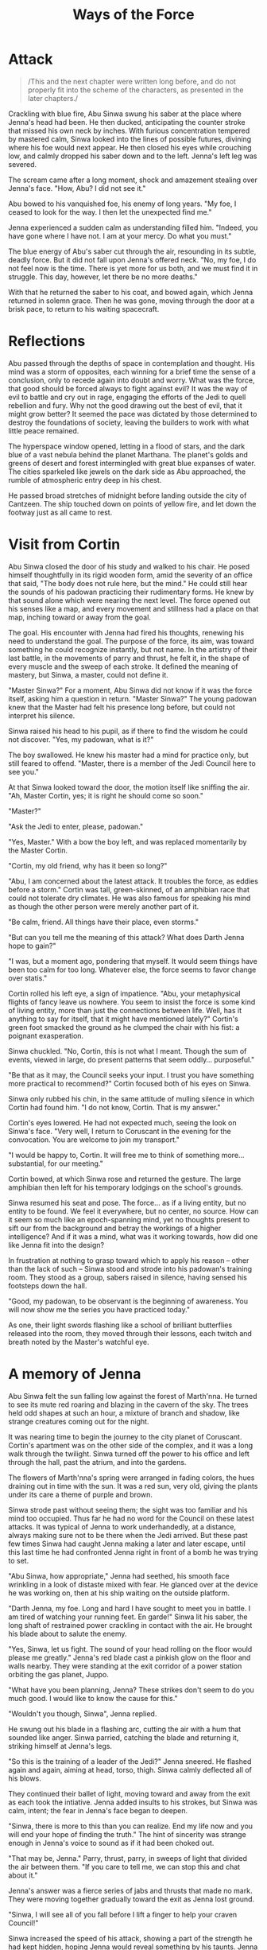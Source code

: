 :PROPERTIES:
:ID:       599BA74A-9A5D-4152-8B10-5071E8826824
:SLUG:     ways-of-the-force
:END:
#+filetags: :stories:
#+title: Ways of the Force

* Attack
:PROPERTIES:
:CUSTOM_ID: attack
:END:
#+BEGIN_QUOTE
/This and the next chapter were written long before, and do not properly
fit into the scheme of the characters, as presented in the later
chapters./

#+END_QUOTE

Crackling with blue fire, Abu Sinwa swung his saber at the place where
Jenna's head had been. He then ducked, anticipating the counter stroke
that missed his own neck by inches. With furious concentration tempered
by mastered calm, Sinwa looked into the lines of possible futures,
divining where his foe would next appear. He then closed his eyes while
crouching low, and calmly dropped his saber down and to the left.
Jenna's left leg was severed.

The scream came after a long moment, shock and amazement stealing over
Jenna's face. "How, Abu? I did not see it."

Abu bowed to his vanquished foe, his enemy of long years. "My foe, I
ceased to look for the way. I then let the unexpected find me."

Jenna experienced a sudden calm as understanding filled him. "Indeed,
you have gone where I have not. I am at your mercy. Do what you must."

The blue energy of Abu's saber cut through the air, resounding in its
subtle, deadly force. But it did not fall upon Jenna's offered neck.
"No, my foe, I do not feel now is the time. There is yet more for us
both, and we must find it in struggle. This day, however, let there be
no more deaths."

With that he returned the saber to his coat, and bowed again, which
Jenna returned in solemn grace. Then he was gone, moving through the
door at a brisk pace, to return to his waiting spacecraft.

* Reflections
:PROPERTIES:
:CUSTOM_ID: reflections
:END:
Abu passed through the depths of space in contemplation and thought. His
mind was a storm of opposites, each winning for a brief time the sense
of a conclusion, only to recede again into doubt and worry. What was the
force, that good should be forced always to fight against evil? It was
the way of evil to battle and cry out in rage, engaging the efforts of
the Jedi to quell rebellion and fury. Why not the good drawing out the
best of evil, that it might grow better? It seemed the pace was dictated
by those determined to destroy the foundations of society, leaving the
builders to work with what little peace remained.

The hyperspace window opened, letting in a flood of stars, and the dark
blue of a vast nebula behind the planet Marthana. The planet's golds and
greens of desert and forest intermingled with great blue expanses of
water. The cities sparkeled like jewels on the dark side as Abu
approached, the rumble of atmospheric entry deep in his chest.

He passed broad stretches of midnight before landing outside the city of
Cantzeen. The ship touched down on points of yellow fire, and let down
the footway just as all came to rest.

* Visit from Cortin
:PROPERTIES:
:CUSTOM_ID: visit-from-cortin
:END:
Abu Sinwa closed the door of his study and walked to his chair. He posed
himself thoughtfully in its rigid wooden form, amid the severity of an
office that said, "The body does not rule here, but the mind." He could
still hear the sounds of his padowan practicing their rudimentary forms.
He knew by that sound alone which were nearing the next level. The force
opened out his senses like a map, and every movement and stillness had a
place on that map, inching toward or away from the goal.

The goal. His encounter with Jenna had fired his thoughts, renewing his
need to understand the goal. The purpose of the force, its aim, was
toward something he could recognize instantly, but not name. In the
artistry of their last battle, in the movements of parry and thrust, he
felt it, in the shape of every muscle and the sweep of each stroke. It
defined the meaning of mastery, but Sinwa, a master, could not define
it.

"Master Sinwa?" For a moment, Abu Sinwa did not know if it was the force
itself, asking him a question in return. "Master Sinwa?" The young
padowan knew that the Master had felt his presence long before, but
could not interpret his silence.

Sinwa raised his head to his pupil, as if there to find the wisdom he
could not discover. "Yes, my padowan, what is it?"

The boy swallowed. He knew his master had a mind for practice only, but
still feared to offend. "Master, there is a member of the Jedi Council
here to see you."

At that Sinwa looked toward the door, the motion itself like sniffing
the air. "Ah, Master Cortin, yes; it is right he should come so soon."

"Master?"

"Ask the Jedi to enter, please, padowan."

"Yes, Master." With a bow the boy left, and was replaced momentarily by
the Master Cortin.

"Cortin, my old friend, why has it been so long?"

"Abu, I am concerned about the latest attack. It troubles the force, as
eddies before a storm." Cortin was tall, green-skinned, of an amphibian
race that could not tolerate dry climates. He was also famous for
speaking his mind as though the other person were merely another part of
it.

"Be calm, friend. All things have their place, even storms."

"But can you tell me the meaning of this attack? What does Darth Jenna
hope to gain?"

"I was, but a moment ago, pondering that myself. It would seem things
have been too calm for too long. Whatever else, the force seems to favor
change over statis."

Cortin rolled his left eye, a sign of impatience. "Abu, your
metaphysical flights of fancy leave us nowhere. You seem to insist the
force is some kind of living entity, more than just the connections
between life. Well, has it anything to say for itself, that it might
have mentioned lately?" Cortin's green foot smacked the ground as he
clumped the chair with his fist: a poignant exasperation.

Sinwa chuckled. "No, Cortin, this is not what I meant. Though the sum of
events, viewed in large, do present patterns that seem oddly...
purposeful."

"Be that as it may, the Council seeks your input. I trust you have
something more practical to recommend?" Cortin focused both of his eyes
on Sinwa.

Sinwa only rubbed his chin, in the same attitude of mulling silence in
which Cortin had found him. "I do not know, Cortin. That is my answer."

Cortin's eyes lowered. He had not expected much, seeing the look on
Sinwa's face. "Very well, I return to Coruscant in the evening for the
convocation. You are welcome to join my transport."

"I would be happy to, Cortin. It will free me to think of something
more... substantial, for our meeting."

Cortin bowed, at which Sinwa rose and returned the gesture. The large
amphibian then left for his temporary lodgings on the school's grounds.

Sinwa resumed his seat and pose. The force... as if a living entity, but
no entity to be found. We feel it everywhere, but no center, no source.
How can it seem so much like an epoch-spanning mind, yet no thoughts
present to sift our from the background and betray the workings of a
higher intelligence? And if it was a mind, what was it working towards,
how did one like Jenna fit into the design?

In frustration at nothing to grasp toward which to apply his reason --
other than the lack of such -- Sinwa stood and strode into his padowan's
training room. They stood as a group, sabers raised in silence, having
sensed his footsteps down the hall.

"Good, my padowan, to be observant is the beginning of awareness. You
will now show me the series you have practiced today."

As one, their light swords flashing like a school of brilliant
butterflies released into the room, they moved through their lessons,
each twitch and breath noted by the Master's watchful eye.

* A memory of Jenna
:PROPERTIES:
:CUSTOM_ID: a-memory-of-jenna
:END:
Abu Sinwa felt the sun falling low against the forest of Marth'nna. He
turned to see its mute red roaring and blazing in the cavern of the sky.
The trees held odd shapes at such an hour, a mixture of branch and
shadow, like strange creatures coming out for the night.

It was nearing time to begin the journey to the city planet of
Coruscant. Cortin's apartment was on the other side of the complex, and
it was a long walk through the twilight. Sinwa turned off the power to
his office and left through the hall, past the atrium, and into the
gardens.

The flowers of Marth'nna's spring were arranged in fading colors, the
hues draining out in time with the sun. It was a red sun, very old,
giving the plants under its care a theme of purple and brown.

Sinwa strode past without seeing them; the sight was too familiar and
his mind too occupied. Thus far he had no word for the Council on these
latest attacks. It was typical of Jenna to work underhandedly, at a
distance, always making sure not to be there when the Jedi arrived. But
these past few times Sinwa had caught Jenna making a later and later
escape, until this last time he had confronted Jenna right in front of a
bomb he was trying to set.

"Abu Sinwa, how appropriate," Jenna had seethed, his smooth face
wrinkling in a look of distaste mixed with fear. He glanced over at the
device he was working on, then at his ship waiting on the outside
platform.

"Darth Jenna, my foe. Long and hard I have sought to meet you in battle.
I am tired of watching your running feet. En garde!" Sinwa lit his
saber, the long shaft of restrained power crackling in contact with the
air. He brought his blade about to salute the enemy.

"Yes, Sinwa, let us fight. The sound of your head rolling on the floor
would please me greatly." Jenna's red blade cast a pinkish glow on the
floor and walls nearby. They were standing at the exit corridor of a
power station orbiting the gas planet, Juppo.

"What have you been planning, Jenna? These strikes don't seem to do you
much good. I would like to know the cause for this."

"Wouldn't you though, Sinwa", Jenna replied.

He swung out his blade in a flashing arc, cutting the air with a hum
that sounded like anger. Sinwa parried, catching the blade and returning
it, striking himself at Jenna's legs.

"So this is the training of a leader of the Jedi?" Jenna sneered. He
flashed again and again, aiming at head, torso, thigh. Sinwa calmly
deflected all of his blows.

They continued their ballet of light, moving toward and away from the
exit as each took the intiative. Jenna added insults to his strokes, but
Sinwa was calm, intent; the fear in Jenna's face began to deepen.

"Sinwa, there is more to this than you can realize. End my life now and
you will end your hope of finding the truth." The hint of sincerity was
strange enough in Jenna's voice to sound as if it had been choked out.

"That may be, Jenna." Parry, thrust, parry, in sweeps of light that
divided the air between them. "If you care to tell me, we can stop this
and chat about it."

Jenna's answer was a fierce series of jabs and thrusts that made no
mark. They were moving together gradually toward the exit as Jenna lost
ground.

"Sinwa, I will see all of you fall before I lift a finger to help your
craven Council!"

Sinwa increased the speed of his attack, showing a part of the strength
he had kept hidden, hoping Jenna would reveal something by his taunts.
Jenna returned the onslaught with desperation, but could not keep up his
defense. He fell, his saber -- still gripped by the severed arm --
scattering to the side.

It was at this point Sinwa had felt a brief glimpse of the force as if
part of a great purpose: a design whose will is in the design itself,
and not apart from it -- as a man does not feel apart from his thoughts.
In that glimpse he sensed that ending Jenna's life would have caused far
greater harm to the Republic than letting it continue -- even if meant a
likely resumption of his program of destruction.

Sinwa did not stay long as Jenna hobbled toward his ship. He disabled
the bomb and radioed the authorities to search the station for more. The
parting, red glow from Jenna's thrusters was like a last wave from a
ghostly saber, a malicious glee implying he had yet again gotten away
with something of which Sinwa was fully unaware.

The smoldering sun on the horizon of Marth'nna seemed almost like that
thruster falling behind the curve of Juppo: a cold, red fire, hinting at
secrets, but hidden too soon in the folds of approaching dark.

* Flight to Coruscant
:PROPERTIES:
:CUSTOM_ID: flight-to-coruscant
:END:
Sinwa found Cortin finishing his preparations for the journey, wetting
his skin, filling his spray canisters for use on the ship. He looked up
with a probing glance, watching Sinwa enter the room. There was only
silence as Cortin gathered his belongings. Sinwa was leaving
empty-handed, since he kept an apartment on Coruscant for such meetings.

When ready, the two walked out into the semi-darkness of the streets, on
their way to the spaceport a short distance from the complex. The
evening barkers stood at their tables, trying to interest passersby in
food, wares, entertainment. They all knew the austerity of the Jedi, and
only watched as the two robed figures made their way down the alley.

"Did Darth Jenna say nothing that might suggest a purpose?" blurted out
Cortin. Sinwa gave a heavy sigh, admitting that this was the very
subject on his mind.

"He did speak as though it had purpose, but did not mention it further.
That alone tells us something. Cortin, I have long suspected a more
powerful mind behind Jenna. His is just the hand, with the arm and body
kept hidden in darkness. We know the Sith have adopted a scheme of
pairing, to continue their evil, but the success of Jenna at eluding
battle has left us wondering his powers until now. I have fought him
this past day. I know he is no master. I had already sensed as much from
the crudeness of his tactics. My informants so far have succeeded only
in learning a name -- but that informant quickly perished mysteriously.
He spoke of a Lord Serat, unknown and unseen, but so fearsome none will
speak of him. My own queries have yielded nothing. Only the reticence of
some of the darker elements gives a hint. Have you heard anything of
this?"

"Not at all, Abu, I have heard nothing."

Sinwa nodded. "Neither had I, until my doubts about Jenna led me to
searching. If there is a path we must follow, I believe Serat will lie
along it, or whatever he represents."

Cortin only looked sideways at Sinwa and blew air out of his nostrils in
bewilderment. Sinwa's own face held his typical pose of concentration,
his greying hairs like streaking stars from the heaven of his mind. His
eyes were jewel green, piercing and aflame with an inner light. Many of
his enemies had failed in their intent by being caught in the intensity
of those eyes. They were set under a wide brow, and chestnut brown skin,
as if Sinwa's older years had become a symbol of wisdom itself: but a
wisdom which never forgets to doubt its own veracity.

The two entered the spaceport and loaded their baggage onto the ship.
Servant droids stowed the containers and prepared for take-off. They
waited for a moment on the landing. Marth'nna was not very trafficked,
being known only for its great, colorful forests slowly aging under a
dying sun. Nor was it particularly wealthy or large -- exactly the kind
of place Sinwa had wanted for the founding of a Jedi school: enough
resources to flourish with intent, but barren enough to attract only
those with a true desire.

The ship closed up, fired its thrusters, and lifting from the platform
on a cone of blue fire. It was a small interstellar craft, arranged in a
simple triangular formation. It had a large bubble for a viewport on one
side.

Cortin and Sinwa watched the city, then the planet, drop away below,
into a black sea with endless dots of stars. Regis, the old sun, broke
over the horizon in false morning, filling the ship with a baleful
light. The ship moved out of the planet's gravitational range, then
turned toward distant Coruscant and engaged its hyperdrive engines.

For a moment, the black and stars were unchanged, scattered through the
sky as if a great Sower had expected a harvest of new worlds beyond
count. Then the ship plunged into hyperspace, and the dots were pulled
into stalks, then streams, then pathways of light all aimed at the
faraway city-planet.

Sinwa watched the procession of racing starlight in admiration, feeling
as if the whole of the universe had sent that light as emissaries to a
great ball in space: to be counted among the members of an infinite
kingdom. How many empires had risen and fallen, he wondered, how many
republics tried and failed, before that light had even made it to this
point, travelling at the crawling velocity of light. And how impatient,
man, to insist on the invention of near-instant travel, when the monarch
suns of the universe themselves had contented to send their messages at
lightspeed.

Cortin was unmoved by the display. His eyes watched the control panels
and course projections, acting as backup to the computer's watchful
programs that sensed for debris and the unlikely possibility of
collision. Sinwa allowed himself a smile. He leaned back, to watch the
stars, leaving Cortin undisturbed in his fastidiousness. When all the
history of ages was streaming into your eyes, he thought, it deserved a
moment to be admired.

* Arrival
:PROPERTIES:
:CUSTOM_ID: arrival
:END:
Coruscant came into view as the ship exited hyperspace, a bright ball
hanging in decoration amid the lights of the galaxy. As they approached,
it grew on the viewscreen: a warm, metallic grey festooned with its own
points of brilliance. Below, countless ships and speeders plied the
lanes of sky between the great districts -- though movement was
indiscernable at this distance. From space it seemed like strings of ice
tinsel, reflecting the light of stars. Their bright, curving streams
were the life of Coruscant, the center of the Republic, going about
their business in order to keep everything else functioning as it must.

Cortin was talking to space control, negotiating the intricate course
that would take them into those streams -- now beginning to show
movement as they drew closer.

"That's it", Cortin said, leaning back. "It's all in the hands of the
computers now." He said this with resigned eyes, his lack of certainty
in any mind but his own obvious. It was also his greatest strength: his
willingness to question every assumption and confirm every result.

The false ground was visible now, a massive expanse of metal beneath
grey and white clouds. As they neared one could see the mammoth
buildings hiding the true ground, rising kilometers into the atmosphere
by the clever design of each supporting the others by a network of
bridges and cables; and then again by the streams of traffic, and still
again by the knowledge that the life of one depended on all the rest --
on a planet with no natural resources but what remained under the
ground.

The ship swooped down toward the top of a building in the near distance.
Cortin continued to check the instruments, even though everything was
happening flawlessly -- as it must when there is so little room for
error. The ship put out its landing struts, and gently settled on the
roof of the Central Jedi Academy.

The travellers followed the droids carrying Cortin's baggage to an
elevator shaft with a car waiting. They climbed in, and waited for as
long as it had taken the ship to descend, to drop three hundred floors
to the middle of the building where their quarters were located. They
stepped out and walked to Cortin's door.

"I will see you again in the morning, Abu. May the night grant you
productive thought."

"You as well, Cortin. Peace and rest." They bowed to each other and
separated, Sinwa following the corridor to his own apartment nearby.

He stopped at his door, wondering if it was really worth the effort to
try for early sleep, to arise rested and ready for the meeting tomorrow.
However, he could feel his thoughts stirring inside him like a kettle to
boil, and knew sleep would not come, no matter how helpful it might be.
He left his door closed and turned back to the elevator. What would help
on a night like this was a walk in the city, to rummage out his thoughts
and weary his body. Perhaps then an hour or two of rest before the
meeting.

* Musings in the city
:PROPERTIES:
:CUSTOM_ID: musings-in-the-city
:END:
The city was alive with motion and light, as it always was, the activity
coming from all directions. The people themselves reflected the
diversity and profusion of the night life: every shape and color, every
race from thousands of planets around the galaxy: tall and short, two
eyes or eight -- some in multiple heads, others on stalks protruding
from giant, central bodies. Only the overall motion had a vague
consistency; seen up close, one never observed the same sight twice.

At this level the lanes of speeders moved so swiftly they burned the air
with their light and speed, leaving a trail of ozone and after-images of
receding light. On the whole it was like a constant lightning forking
between the buildings, driving the pulse of life between the sections of
the city. Sinwa stood below, looking up from ground level, watching the
red of the speeder's tail-lights merging together, until it was like
some huge saber of wrath hanging over the city, waiting for the right
moment to drop down on the innocent masses below.

He walked the streets around the Academy, following his whim at each
crossing, never losing that feeling of connection he experienced
whenever near so many of the Jedi. People and shops were everywhere.
Without paying attention -- except by his inward senses and the corner
of his eye -- it was almost as if here were not moving at all, but
repeating the same, nameless street over and over again.

As he walked, he returned in his mind to the problems of the Council. To
truly understand those, he felt, he must understand his troubling
connection with the force, a thing that until now he had not thought so
much about and simply relied upon, the way one does not question an old
friend. He had a feeling this friend was more than he realized, only
waiting for him to see it to deepen the relationship.

The force. The web of life binding each to all, like an infinite array
of mirrored globes, each reflecting the whole and each only a part.
Every being was part of that web, linked in ways most could not
perceive. The Jedi, the Sith, certain gifted races, could observe this
web directly, watch its tremors and tensions, and understand how an
effect in one part became a cause in another. They could even reach out
and touch the fabric of the web itself, pull on it, push, strum the fine
filaments of interconnection to produce effects of their own --
sometimes appearing to contradict what most expected from nature. Yet
the force too was part of nature: a great framework from which all the
rest was suspended, every erg of energy and every particle of mass
throughout the universe. The Jedi were oarsmen of that invisible sea,
its waters saturating every cell of the millions of beings of the
Republic.

It was taught as such in the Acadmey, as an inanimate superstructure
underlying life itself: all life, whether animal, vegetable or mineral.
Even the lives of stars could be seen playing out their changes
imperceptibly on the lives of their planetary brood. What was not
taught, however -- but only debated at higher levels -- was why it
should be there at all. This was a question without answers, but full of
argument. Sinwa had given up long ago on these discussions as useless,
contentious and without result. To him the fact was the only reality,
and he was more interested in why life responded as it did, then why
life should be there to respond at all.

Only his recent experiences had returned him to the memory of those
debates of his Academy days, after his elevation to the rank of Jedi,
when he was learning to master the rarer talents of the force. Some
thought the force was a benevolent entity -- but were hard pressed to
show any evidence of that entity's existence, unless it were seen as
entirely passive; some thought it was generated by life itself, and that
if all life were to cease, the force would also cease. Not much to argue
in that theory, its being completely untestable. Still others thought
the force was a plane of perfect energy, which had coagulated into the
cruder forms of matter and energy in the known universe, but still
retained a connection to those lesser forms. This made the most sense to
Sinwa, but did not explain the Jedi's special relationship to that
energy, or why that connection would have anything to do with the Jedi's
ability to see into the near future.

None of these answers satisfied Sinwa, any more than they had those
decades ago. The answer must involve all of it, he thought: the Jedi,
the Sith, the future, life, energy, matter. All as a great whole, and
the force a part of that whole: as connected to the will that does evil
as to the great bursting of stars in the maw of the galactic center. Yet
though he could describe what he wanted the answer to cover, he had no
answer, and was confounded even in the matter of finding a good
question.

* Sith attack
:PROPERTIES:
:CUSTOM_ID: sith-attack
:END:
Sinwa carried on in this way, waging philosophical battle as earnestly
as he might strike with his saber, cutting with the blade of logic into
the yielding mass of his confusion. It was during these thoughts that he
felt something wrong, very wrong -- like a sudden and gaping silence
where for so long there had been constant noise. He raised his head and
looked about, knowing instantly what this feeling meant.

"Come out, Sith. I can feel you like a sore."

For a moment there was nothing, then a dark form moved from the shadows,
advancing toward Sinwa into the light. It was not Darth Jenna, but Sinwa
knew that already. The feeling was different. And it was not the great
evil he had hoped to meet; that being would not so easily choose the
honor of combat. This was some other evil entirely: a ronin of the Sith.

Abu Sinwa addressed the approaching figure: "Nearly all of your kind
have been dealt with, Sith. Are you come to finish the number?"

The Sith master -- Sinwa could feel his mastery like tentacles reaching
into the darkness of the force for their power -- removed his hood and
glared insolently at Sinwa's placid face.

"Jedi," he said in a hissing tone, "my pupils are gone by your self-
righteous hand, you and the rest of your vainglorious kind. I am here to
settle a score with you in person for the loss of my most promising
student. You will now answer in blood for what you have done." The Sith
powered his saber, a dual-sided lance whose blades hummed in the
darkness.

"I am surprised you have come so far, to this place, to find me. But
then, where better to hide and wait than the center itself, when all
eyes are focused outward to find the last of your evil and rid it from
the galaxy. You may have your chance to finish me -- and I to honor my
pledge that the Republic be rid of your scourge forever." The shimmering
green of Sinwa's blade rose into the air, a sharp and familiar tang of
burnt air reaching his nostrils. The saber glowed as if all the intent
energy of his eyes had been trapped and fashioned in a tool of his will
-- as if all the fury of his inner dimensions were now matched by the
power and deadliness of his lighted sword, the symbol of his rank as a
champion.

The Sith came at a run, all his rage and hatred pouring out from him in
the form of whirling blades. He swung and hurled his pent up malice on
Sinwa's saber. The two sparked and turned, swinging and thrusting with
amazing speed. The white flashes of contact lit the air of the night.
Any would-be onlookers had fled at the approach of battle, leaving the
two to play out their contest in silence, but for the sound of the
striking columns of light.

This Sith, unlike Jenna, was a master of his anger and hatred,
channeling them into instruments of his terrible purpose, never missing
a stroke. Sinwa released more and more of his strength to match the
power of the Sith's attack. Hatred, however, best runs cold, and cannot
the survive the heat of contact too long -- whatever the fierceness its
strength -- before it begins to wane.

Sinwa, in contrast, was fueled not by the heat of quick-burning anger,
but by the powerful certainty that he fought for justice, knowing it
demanded the death of this enemy who had caused the death and suffering
of so many -- and that he placed the beauty of justice above life, limb,
even future. He did not pause or think of himself as he followed the
Sith's actions. He had become pure purpose, a bright point of will
committed to victory, shining brighter and more powerfully with each
moment as the glory of his intention shone in his actions, the power of
his strokes, the certainty of his speed, and his untroubled calm.

Against this torrent of unrestrained might, growing brighter with each
moment, the Sith quickly lost ground. At first he had had the upper
hand, unleashing his hatred like a chained beast thirsting for the kill,
spending all of himself in the first moments of the attack. But then he
found himself matched, and then falling back as Sinwa continued to grow
faster, more sure -- more like a heroic bastion of light than the simple
grey-haired figure who had paced the square a moment before.

The Sith struck again and again, feeling his certainty and energy
draining away. There were no loose objects nearby to send flying at his
foe. He felt himself shrinking away before the brimming glory of this
human -- who had seemed so pitiful before, only to become better,
faster, greater with each moment. Sinwa, by his actions and purpose, was
transforming into a being of light: a streak of lightning flashing out
from the dark of his body's humble demeanor, a creature of brilliance
flaring out like the exploding fire of a star that had appeared too
docile. In the face of this intensifying revelation, the poverty of the
Sith's nature became more and more apparent, fading as surely as night
before the steady rising of the sun, a thousand suns, all the brightness
and glory and radiance that filled the universe with light.

Then that being of shadow, that benighted soul of ill-intent, was struck
by a mortal ray from Sinwa's saber; and as dark is wont to, he collapsed
into nothing as night before a candle. His attack had been nothing but
show, his strength no more than a sudden gathering of feeble energies.
The Sith's decaptiated body crumpled to the ground in a pile of black
cloth and flesh. Sinwa turned away, his rays of inner light returning to
him like the energy of his saber to its hilt.

He resumed his walk about the city, to contemplate this ineffectual evil
that had somehow gained a foothold in the great Republic.

* Before the convocation
:PROPERTIES:
:CUSTOM_ID: before-the-convocation
:END:
The Jedi Master Cortin vi Jubnaya sat up from his slumber with much
smacking of lips, a joyous meeting of the new day. Though the problems
of the Council weighed on his mind, he was certain one among their
member would find a path, and that united in their efforts, they would
be irresistible in pursuing it to completion. Although the citizens of
the Republic might view the power of the Jedi as in their saber, their
speed, or their command of the force, yet Cortin believed it was in that
very certitude behind their actions, which erased all consciousness but
for the goal -- and the right way to reach that goal.

Cortin moved about his apartment swiftly, with expert movements,
finishing the duties required by his body on waking. He had refined the
necessaries of life down to a science, and then an art, not wasting one
moment more on the demands of his physical self than necessary.

With his skin properly moistened, his simple clothing clean and pressed,
flowing along the sides of his large frame, he gave the impression of
refinement -- as if the lack of ornamentation and the strangeness of his
features only emphasized the grace of his bearing and the serenity that
was the constant foundation of his teeming energy. Without waste he
arranged the room, turned off the light, and walk down the hallway.

He strode among rows of doors to the elevator. The Council's meeting
room was far above, near the top of the building, with a giant window
looking out on the city. He felt the movement of the elevator begin,
passing through floors of libraries, archives, dormitories, practice
rooms; the building itself was like a small city, an entire ecology
comprised of teachers and tradesmen, gardens, cooks -- even limited
facilities for entertainment.

When he reached his destination, the door opened to a large room
supported by columns of white marble, the ceiling itself four levels
above. Cortin passed through this enormous space, a tiny figure among
structures far larger. There were gardens to the sides, and small pools
of water trickled gently -- and as much silence as space. The floor and
ceiling were set in various colored marbles from all parts of the
galaxy, while the pillars were single pieces of white stone, standing as
supports between the water and greenery below and the intricate mosaics
above.

The Council chambers were near the back, at the end of the main hall,
where a few early risers had already assembled. He saw Abu Sinwa there
-- which probably meant he had not slept at all, and might be good for
the Council if it meant his thoughts had been engaging enough to keep
him awake.

"Greetings to Master Cortin," said Master Korlay with a bow, a short and
squat Jedi from one of the higher gravity planets.

"And to you, my friends," Cortin bowed. Those who were capable of
returning the motion did; others lowered a hand, or their head,
following whatever manner of respect was natural in their culture.

"We await only a few," said Korlay, "Please, Master Cortin, refresh
yourself before the deliberations begin." A small table of food and
water was located at the side of the room. Cortin stood there, easing
his hunger, as he watched the splendor of the city at morning.

At this height, the sun reflected from a thousand moving surfaces,
scintillating like a bounty of jewels cast in the sky. The glass windows
of the other buildings, the speeder cockpits, the crystalline structures
of ornament on some of the towers, scattered light everywhere -- as
though the sun itself had shattered, and small pieces of it floated
constantly down to the surface of Coruscant, so many points of light
alive amidst the life of the city.

The Jedi Academy rose high in the sky, still many levels higher than
where Cortin was standing. The main spire of the Academy ended in the
lower clouds, a lone figure in silent vigil over the city. It seemed so
peaceful, the city, so engaged in its own business, that the meeting now
to take place was just a bad dream next to the real, living world
outside. But it was not a dream, as the results of Cortin's own thinking
would attest.

* Members of the Council
:PROPERTIES:
:CUSTOM_ID: members-of-the-council
:END:
The Jedi were assembled, the twelve most experienced of the Order: Abu
Sinwa, human and teacher-philosopher, residing at his own Academy on the
planet of Marth'nna, beneath the sun Regis.

Cortin vi Jubnaya, of the amphibian race of the Borti, a skilled
engineer who worked mostly on the systems of the Central Academy itself.

Master Wosa, a Cetean, a humanoid race with deep blue skin like the
oceans of their birth. His was a mammalian species that found itself
equally at home on land or sea. He was a teacher at the Central Academy,
and an artist.

Master Luudia, of the strange race of the Severan -- one of the species
gifted with extraordinary perception of the force. His body was
serpentine, without arms of legs, coiled on itself and rising up to a
great neck that ended in a face with pensive, mesmerizing eyes. His race
had adapted to using the force in place of hands, and he wielded his
saber using only these invisible powers -- demanding constant
concentration from his mind, and exceptionally deadly to his enemies,
who could not use their eyes to predict where the next strike would come
from. Unfortunately, as the Severan had developed and grown in numbers,
they began to misuse these abilities in their pursuit of power and
control, and all but wiped themselves out before discovering and joining
the Republic. Luudia was one of the last of a dying breed that knew the
force literally as well as his own hands -- as it was. He spoke through
a translator, and was a famed astronomer.

Master Ene, a female human from the planet Erta in the Soli system, with
long, white hair that flowed along her back like a river of frozen ice.
Her piercing blue eyes were set in a face of calm: the face of a great
social theorist of the Republic.

Master Korlay, a Rigelian, built to withstand the crushing gravities of
his large and dense planet. He was a physical icon of his planet: his
huge chest dwarfing his small arms and legs, all thick with muscle. Only
those who faced him in battle knew how agile and deft that body truly
was. He was a mechanical engineer, fond of tinkering with ships and
speeders.

Master Tollo, pure white, without eyes, his flesh constantly coated by a
protective gel against the harsh sunlight. He race had lived entirely
beneath the ground of a large, dying planet, where the gravity and
temperature were too severe on the surface to support life. His body was
muscular, and his senses of smell, touch and hearing incredibly acute.
Like seeds in the ground, most of his race had sought to escape the soil
of their home planet, and ventured out into the broad arena of the
Republic, adapting as they found necessary. In many ways his lack of
sight made his skill with the saber more deadly, since feints were not
possible against an opponent with no eyes to distract. Master Tollo was
an architect, expert at designing arrangements of space pleasing to the
full array of senses. He was the designer of the great hall, its subtle
sounds and scents in a cavern of gentle silence conveying the peace of a
Republic supported by the great and pure pillars of white.

Master Yelley, of a race of vestigial avians, retained a suggestion of
wings and a streamlined face and body, but was no longer capable of
flight. He was an economist who flew instead among the vast complexities
of math that sought to describe and predict the balance of health in the
Republic.

Master Xorn, who did not see in the visible spectrum, but in all the
shades of the infrared. It -- for their race was hermaphroditic -- had
been born to life beneath a very dim, very old star, and so had adapted
to visualizing the heat signatures of their prey. He was a geologist and
ecologist who spent most of his time away from Coruscant.

Master Hochin, a human male with asiatic features from a remote asteriod
colony, of short but compact build, his calm demeanor suggesting
expertly contained power. He was the coordinator of the various branch
Academies, and also between Coruscant's government and the Central
Academy.

Master Bri, a dark-skinned woman from the equatorial regions of Aresa,
the planetary neighbor of Erta. She was a brilliant physicist whose
contributions had helped to advance the capabilities of the Jedi in
dealing with matter and energy, as her mastery had helped them to deal
with the force.

Finally, the venerable Master Kuwann-ri, eldest among the Jedi and the
convenor of the Council itself. He was of an obscure race from the
fringes of the galaxy, about which little was known but for their
apparently long life. His features were close to human, with only the
slight oddments of bone structure to belie any comparison.

Kuwann-ri raied his hand, at which the Jedi Masters fell silent. They
remained so for a full minute of meditation, to empty their thoughts and
make their minds and hearts receptive to the greater movements of the
force, whose ways were the subject of their convocation.

* Sinwa speaks
:PROPERTIES:
:CUSTOM_ID: sinwa-speaks
:END:
"My fellow Jedi," spoke Kuwann-ri, “You have been gathered here to
discuss a matter troubling many. Initially I refer to the actions of the
Sith who calls himself Darth Jenna, but the greater reason for our
meeting is that many of you have expressed disturbing currents in your
experiences with the force, to which these recent acts of sabotage may
be connected. I am informed Master Sinwa may have more to say in this
regard.

“We know the Sith have been causing much disruption -- those still
remaining after their own conflicts and our efforts to purge them from
the Republic. They are fond of piracy, sabotage and outright attacks
using tele-operated machinery. What disturbs us most about Darth Jenna
is the apparent meaningless of his actions, and the deliberation shown
by their consistency. These hint at a larger plan -- which is the
immediate cause for our convocation.

“Additionally, there has been growing unrest among the Jedi as though a
storm is brewing, and we do not know the source or nature of this storm.
We may presume it involves the Sith, and most likely Darth Jenna is
connected to it. For this we are lacking evidence, however, though
Master Cortin tells me he may have something to say on this matter.

“What this storm may bring, and what damage it may do to the Republic,
we are also to consider; and how it may be forestalled, and how
ameliorated, if not. You are encouraged to present whatever ideas occur
to you, however trivial they may seem.

"We begin with the recent experience of Master Sinwa and his thoughts."
Kuwann-ri turned his head to Sinwa and inclined it gently, while the
Jedi remained still and centered in themselves.

Abu Sinwa leaned forward, projecting his voice softly into the space
offered by his companions. “My dear friends, I would not trouble you
with premature thoughts, but in this case your input may help to
discover connections my own thinking has not.

“As many of you read in my last report, I was able to face Darth Jenna
before his escape from an attempted act of violence. He was setting a
bomb to disable a power station around the gas planet Juppo, in the Soli
system. I did not, however, succeed in learning what plan this act was a
part of.

“At the end of our brief struggle, I had an opportunity to do away with
his evil, but at that moment I felt as a man might, walking along a
smooth desert and suddenly finding himself at the beginning of a
fathomless canyon.

“There is much more to this than a simple matter of destroying minor
industry and shipping. I cannot say for certain, and I do not like
speculation, but it feels as though we are approaching a moment of
profound crisis. Whatever Darth Jenna represents, it is causing
resonances to build in the force that I think will soon be revealed --
likely with significant changes for us, or for the Republic, or both.

"Previous to this encounter, I had attempted to learn whether a greater
mind was at work behind Jenna's actions. I learned only a name: Lord
Serat. My own research has led me to feel there is truth to this rumor,
and I intend to continue in my search for more information."

Sinwa paused, looking at the Jedi in their various moods of
concentration. Master Luudia was looking back at him, the faintest
suggestion of movement in his long, sinuous neck. His eyes were slits of
jewelled yellow, piercing the veils of space and time, looking directly
at the heart of Sinwa's utterance: at the manner in which his thoughts
disturbed the force around him.

"There has always been debate," Sinwa continued, “as to the nature of
the force itself. At present I have nothing to offer to this debate; but
I shall remain here at the Academy for a few days to look into some
ideas that may reveal a direction to these recent affairs. I will send
my results to you as I find them.

"Lastly, I would like to report the death of another of the Sith, only
last night, near the ground level of our own Academy."

Some of the Jedi left their poses of concentration to express surprise.
Master Tollo said, "There has not been Sith activity on Coruscant for a
long time! This is most peculiar."

"Indeed," said Sinwa, "This Sith claims he was seeking to personally
redress a wrong done to one of his students -- namely, his death for
crimes done to others. We met in a duel and the teacher is no more. At
first I thought it was simply an uncannily perceptive place to hide and
wait -- so close to where the Jedi have grown accustomed not to look --
but now I wonder if it does not play into the other changes we are
seeing. I can believe he came to hunt me, but why now, and why here, the
night before our meeting? I did not see any reason not to conclude the
battle with finality, but I am left with a growing unease at all of
these coincidences in so short a time."

Master Ene turned her head to Sinwa and said, "Master Sinwa, you
yourself have been the locus of most of these recent coincidences. Have
you considered how your involvement might play a part in your theories
of a greater plan?"

"No, Master Ene, I had not considered that; thank you. I will add it to
my meditations."

Kuwann-ri gathered the folds of his robe together and addressed them
all: "Now that we have heard Master Sinwa's thoughts on a possible
course encompassing these events, and his assurance to undertake further
research, we now will hear from Master Cortin, who has also been
pursuing some disturbing facts related to our inquiry."

With a nod in his direction, Master Cortin sat forward and removed a
computing tablet from a pocket in his robe. He touched the surface a few
times in preparation, then cleared his throat and began to speak.

* Cortin presents an idea
:PROPERTIES:
:CUSTOM_ID: cortin-presents-an-idea
:END:
"Friends, we have been wondering at these recent attacks," began Cortin,
looking around at the room. “We also know the Sith work by deception and
subterfuge. Their best successes are those we never see or hear about --
which in fact the victim himself accepts as his own doing. This is the
nature of their evil: to corrupt the innocent into complying with their
own destruction.

"With this in mind, I have looked at these attacks by Darth Jenna, and
asked not why are they occurring, but why are we seeing evidence of them
only now? If there is a plan underway, it is almost certain to have
begun before now, and we are only just becoming aware of it."

Cortin lifted up his computer tablet and continued, “With this in mind I
have re-examined events through the Republic in the last several years,
looking for acts of murder, destruction, and failure, whose cause
remained unexplained. There have always been such events, with various
causes ultimately discovered, but what I did find is a pattern that
stands out against the background of other data.

"In the past five years there has been a steady increase in unexplained
crimes -- without any corresponding increase in crime rates, economic
depression, political instability, or aggressions with neighboring
governments. In other words, an independent rise in crimes of a
destructive nature whose agent was never learned. There is no definite
connection between these events and Darth Jenna, of course, but it
strikes me as peculiar that such an inexplicable rise should occur, and
then such an explanation should present itself."

Cortin stopped, putting his tablet down, leaving a silence that invited
questions.

Master Wosa was first to speak. "This is both informative and troubling,
Master Cortin. Is it possible to establish for certain your proposal of
Sith involvement?"

"I do plan to investigate both here, and at some of the sights
themselves, to see what clues may have been left behind."

"Do you think this record of unexplained activity relates to Master
Sinwa's premonitions?", asked Master Ene.

"I can only regard them as separate for now, Master Ene. The facts will
have to demonstrate such a connection for me to be convinced of it."

Master Ene inclined her head. Master Yelley looked at Cortin with an
intent stare. "Do you, Master Cortin," he said, "suggest any plan of
action for this Council? It seems we have heard only forebodings today,
but no plan of action for the whole of us."

Cortin sighed. "I do wish the course were more clear; vague indications
are irksome to me as well. It is important now to make you all aware, to
hear if others might have learned something we have not, and also to
give a definite voice to this seemingly general agitation. But since it
is only that, a general sense of danger, we lack the specific form we
might hope to give it."

"Yes, well put of course, Master Cortin." Master Yelley seemed to resign
himself to hearing no further detail. "We must leave this matter to the
future and your efforts, I fear."

Kuwann-ri lifted his head. "My fellow Jedi, we must not undervalue these
contributions, however meager they may seem to us now. Perhaps we are
uncovering the uppermost features of an underground collaboration whose
constructions has been taking place beneath our very feet. Let us not
treat it lightly, but proceed with a resolve to uncover what we may.
Neither haste nor delay are called for here." He spoke in resonant
tones, his voice measuring out the wisdom of his years, causing each
member present to feel somehow chastened, supported and encouraged all
in one moment.

"Master Cortin," said Abu Sinwa, "what signs of Sith involvement do you
think it may be possible to find after so much time has passed?"

"Ah, Master Sinwa, sometimes it is not the thing itself one must look
for, but what is not there."

The two held each other's gaze for a moment, as if together they were
fashioning a smile from the air between them.

"Indeed, indeed. I may have need of your method myself in the next few
days. It can be curiously effective, looking for what is not there,
amidst so much of what is..."

The two remained in silence a few moments more, and Kuwann-ri raised his
eyebrow at the exchange -- an expression rendering his features
unreadable to human eyes. Master Yelley reached to comb the feathers
under his chin, and Master Luudia permitted a wave of muscular
contraction to pass up the length of his neck, ending with his head
tilted to one side, amusement in his eyes.

"I think that this is the most we can expect from today," interjected
Kuwann-ri, in the tone of dusting off an unfinished sculpture for the
day. "We shall leave our companions to further their quest for
knowledge, and hear from them again when things are made clearer. Thank
you all for making the effort to be here today."

The circle of Jedi each bowed or otherwise gave respect at these words
of closing. Several remained in attitudes of thought, while others left
the room to pursue their own reflections in private. Sinwa and Cortin
both rose, and left the room to walk in the great hall, remaining
silent, but with a feeling of unspoken conversation continuing between
them.

* Leave-taking
:PROPERTIES:
:CUSTOM_ID: leave-taking
:END:
Cortin and Sinwa walked slowly down the corridor of the great hall, each
in his own world of thought, two planets of differing temperment yet
orbiting the same sun. Cortin's steps were firm, direct, marching like
his thoughts toward whatever goal his mind presented; Sinwa's steps were
quiet, almost as if the ground were an extension of his own feet, and so
close was he to this foundation of this movement that the two met like
skipping rocks over water, making smooth progress toward his goal.

Then the two stopped, almost as if, by such different methods, they had
reached the same destination at the same time. It was at this point the
hall divided, where each would now begin a different trail. There were
benches here, around a large pool circled by ferns and blue flowers, and
they both sat, never a word having passed between them.

"What troubles me most, Abu," began Cortin, his words in the silence
like drops condensing from a heavy, inner fog, "is that Jenna seems to
have wanted this to happen: for us to be discussing this matter now,
like this. Why do I have the feeling we may have caught and released
him, but the real result is that we've been caught in a net far more
invisible and insidious?"

"Yes," answered Sinwa, stroking his chin as he mused, "it does have an
air of strange coincidence. Although, he did leave an arm behind for his
troubles, if you have not forgotten." He said this with a smile, but
Cortin could not tell if it was one of understanding, or a hope to
dispel the gloom.

"Maybe whoever directed him to begin revealing himself -- if such an
entity exists -- has decided Jenna is now expendable, but Jenna refuses
to believe he could be so easily defeated?"

"What you say has a ring of truth to it, my friend. It is common for the
Sith to imagine themselves invincible. They put so much store in that
reputation -- however often it is disproved -- that I doubt they are
capable of a fair assessment any longer. Jenna acted both afraid and
sure when we met, though the latter quickly left him."

Cortin looked around at the pool, feeling a touch of home in the still
waters and the fronds that hung down and met the pool's surface. The
stone bottom was of the faintest green, giving the impression of a
forest continuing beyond the ferns, when there were only walls and
pillars of marble.

"How long will you stay here?", he asked, looking back at Sinwa, whose
eyes were opened but not focused on anything in particular.

"I think only a couple more days, unless something interesting turns up.
Where will you go?"

"To visit some of those older sites of activity, where there might still
be clues of some kind. I will see how well it goes before deciding how
long to continue with that inquiry."

"If you find something of value, come back to Marth'nna and visit me. We
may be able to exchange results that will be of help. It would be good
to see you there again anyway. Perhaps a walk through the Elder Forest?"

"You know your forests are entirely the wrong shade for me!", he
laughed, "It makes me feel like I'm walking through a graveyard. But I
would certainly like to come. I have been hearing much about one of your
newer pupils. It would be good to see for myself if the rumors are
true."

Sinwa looked up, as if remembering something after a long time. "Ah yes,
Hielo. Yes, I think you will like him. He has much promise, although
quite a temper, and always wondering about his own progress. Yes... you
must come. See what secrets the galaxy is hiding, then come and join
Lehann and myself for supper. We shall invite young Hielo so you can
judge for yourself. It reminds me how much I like that boy. But there
are resources here our Academy is lacking, and I must remain for a time
and find what I can."

"We will both be busy for a while before we can be together again -- for
a pleasant evening under those strange, red moons of yours." Cortin
stood up, stretching tall and wide and cracking the joints of his back.
Sinwa also stood, to wish his friend goodbye.

"Farewell, Abu, until we see each other again -- and I hope, exchange
much news."

Sinwa bowed his head. "Farewell, Cortin. Until that time." They clasped
hands in a gesture of parting from Cortin's world; then the tall
amphibian turned and walked away in the direction of the elevator, then
to his apartments, and the ship, and finally into the oceans of space
beyond.

Sinwa remained seated for some time, reflecting on the waters and the
walls of stone around them. In the peace there was no sense of hurry,
only in the memory of the task. He held that peace for just a moment
longer, then stood and walked to the library.

* Basic plot
:PROPERTIES:
:CUSTOM_ID: basic-plot
:END:

#+BEGIN_QUOTE
/Here follows the attempts of Lord Serat and Darth Jenna to slowly
cripple the planet Erta, in preparation for a devastating attack.
Cortin, Sinwa and Hielo discover the plot, and act to prevent it,
ultimately leading to the last chapters. Lehann is killed by Serat, in
an attempt to weaken his spirit and make him susceptible to corruption.
Hielo fights with Jenna and defeats at one point, but at the cost of
much wounding. Serat's reason for destroying Erta is that the greatest
number of Jedi come from the human race. His plans are very long-term,
and aim at weakening, not outright attack./

#+END_QUOTE

* Race to avert destruction
:PROPERTIES:
:CUSTOM_ID: race-to-avert-destruction
:END:

#+BEGIN_QUOTE
/Sinwa and Hielo find out about the asteroid attack, and head to
intercept. They discover the control ship. Hielo puts on an environment
suit, and has Sinwa swing by the asteroid, himself leaping across space
to climb onto it. At the same time, Sinwa heads toward the control ship.
Hielo searches the asteroid but finds no way to control it from there.
Then he looks toward Erta and gives his thought monologue on space and
approaching./

#+END_QUOTE

* Sinwa faces Serat
:PROPERTIES:
:CUSTOM_ID: sinwa-faces-serat
:END:
Sinwa docked alongside the larger craft, already out of his seat and
flying towards the airlock. He worked the mechanism at a speed that made
his hands seem like a blur, himself not really seeing them but only the
actions they were to accomplish, letting the muscles and bones work out
the details faster than he could have observed with his eyes. The door
came open with a whoosh of air and he raced into the control ship,
moving like a humaniform image of purpose -- abstract yet incarnate in
the movements of flesh. As he neared the door to the central bridge,
where the controlling computers were located, he saw a tall figure in
black, completely robed, only the tips of its pale fingers showing from
the sleeves.

"Serat!", Sinwa growled in righteous fury, "This ends now!" He powered
his saber and moved instantly toward the figure, closing the distance as
if it were absurb that two separate objects should stand apart from each
other.

"My dear Abu Sinwa," said the voice from the hood. Something about that
voice slowed Sinwa, then stopped him. He knew that voice. Well.

"Yes, the truth is coming clear to you even now, before any knowledge
has passed through your brain. You were always very perceptive, Abu
Sinwa."

Slowly -- Sinwa feeling trapped by something he could not even think to
name -- the fingertips grew into hands, lifting toward the cowl of the
figure's pitch black robe. It grasped the cowl at the sides and removed
it, showing a fair, human-like face that was as familiar as any Sinwa
had ever known. It was the face of Kuwann-ri.

He chuckled, looking at the immobile form of Sinwa, his saber still
raised to begin the attack. Sinwa could only gasp, "No..."

"Oh yes, Abu Sinwa, oh yes. You have no idea, yet, how perfectly it ties
in with every other thing you've known, sensed, or felt wrong in the
happenings around you. But you will. Your capacity to ferret out ideas
has always impressed me. It has been one of my greatest assets, in
fact."

Serat laughed again, this time deeper and more sonorously -- sounding
almost gleeful. “Yes! One of my best servants you were, never knowing
it. You think my great evil, as Lord Serat, consists in a willingness to
destroy Erta without a thought -- except to plan it, of course. Oh, far
from it, Abu. You see, you cannot even know the greatness of my evil.
You have never allowed enough of it into your heart to ever know it. If
you had, you might have discovered my presence among you long ago -- at
the very center of your own life. For my evil is not one of destroying
planets. That, any Sith could attempt. My masterpiece is that I will
destroy you, Abu Sinwa, not only without lifting a finger, not only
using your own hand to deliver the blow -- but I am going to tell you
why you will obey me, and still you will do it!

“You can see that I am unarmed. I have always loathed the light saber.
Such a crude instrument. The Sith who use it have no concept of the dark
side and its true power. No, when I wish to strike down a Jedi, I let
him use his own saber to do it, watching him -- letting him know I'm
watching, and what I expect -- as he plunges it into his own heart.

“I mean this metaphorically, of course. It is not in the obvious I
excel, but quite the opposite.

"You see, Abu Sinwa, there is a blade, twisting in your gut right now: a
blade whose edge is dangerously close to the tenuous beating of your
heart. That blade is your faith, your faith in me as Kuwann-ri; that
maybe, somehow, there is a part of me who truly is Kuwann-ri and Serat
is only his nemesis; that everything you know of my goodness must be
true, or else it could not exist. You have faith in me, Sinwa, in
everyone, in the potential for good in every created being. What I
represent, in my real form, is the annihilation of your view of life. To
destroy me, you must destroy who you are. The blade you feel turning
inside you exists only because you believe in it: you believe in the
pain that must come with a willingness to accept the potential for good
even in a being of evil. My hand is on the handle of that blade, Sinwa,
and I am the one turning it. But even though I tell you this, still you
cannot let it go, still you cannot make the blade vanish and the pain
disappear, and do the easy thing and destroy your beloved Kuwann-ri."

Sinwa faced Kuwann-ri -- Serat -- without having moved a muscle. The
quiet hum of his saber filled the silence. He found he could not think.
It was like thought itself had become impossible, something that existed
only in a world of reason -- and what he was seeing before him negated
all reason and logic. He saw his guide as a Jedi, his defacto leader,
the rallying point for the very battle which had led to this moment; and
now he saw the beginning, Kuwann-ri, standing in the footsteps of the
end, Lord Serat. He felt as though the world had been torn into small
pieces, thrown back together without any rhyme or reason, and hastily
reglued by a child's hands without care or thought. He was seeing
unreality itself, the impossible -- with hands, eyes, a smile -- and he
knew those hands, those eyes, that smile. Unreality had the face of his
reality; his reality was unreality. Sinwa himself faded and teetered, on
the brink of a chasm he could not allow himself to fathom, or else he
would forever continue trying to do so as he fell endlessly toward its
bottom.

Facing such a pure absence of decision -- the meaning of "decisive" had
seemed to have vanished -- he could only stare, seeing two people where
there was in fact only one, but still unable to resolve them into a
single being.

Serat continued, “You wonder, how can evil and good be the same person?
Can they, Sinwa? Can two opposites co-exist so closely they are actually
the same thing? Is contradiction resolved by the identity of contending
propositions? Is this the answer you sought for so long -- and if so,
what am I then? Am I Kuwann-ri afflicted by the evil of Serat, longing
to defeat him -- asking, begging your help to conquer this demon inside
me; or am I Serat, using Kuwann-ri -- using justice, right, the good
itself as the tools of my evil design? Am I light yearning to shed its
encroaching shadow as I lose a mortal battle, or am I the dark that has
learned to wield the light? What am I, Abu Sinwa? This is what you want
to know.

“I will tell you what I am, openly and clearly, but it will not help
you. You will still do what you must, and that is to destroy yourself.
That is the true power of the dark side: that even in the final moments
I can be revealed, unmasked, but still it serves my purpose. I will show
you what I am using a simple demonstration, quite basic, but I think it
illustrates my point.

“Dark cannot wield light, Sinwa. Contradictions cannot exist. The dark
succeeds by convincing the light to do its bidding, and since the light
cannot believe this is possible, it is propelled by its own blindness
into the very compulsion the dark places upon it. Evil knows the
weakness of good: that it can never truly fathom evil. Perhaps evil
cannot know good either, but I care little; my purpose is my only
concern.

“I don't wield any saber, Sinwa; I use your hands to wield yours for me.
And since you cannot accept that I am doing so, you will follow its
motions, believing they are your own -- even if that motion is to cut
your own neck.

“You see, it is your virtue. Your virtue is the saber I speak of: your
commitment to justice. I have no virtues -- none whatsoever -- so it is
appropriate that I carry no saber. I could not win such a contest on
your terms, anyway. I do not fight virtue with virtue.

“But you can only conceive a world in which those are the terms of
battle, where two contending wills meet, one to do evil and one to do
good, and the morally superior wins. I do not. In my world, good never
meets evil. Good is set upon itself, and its commitment to virtue is
what makes this perversion possible. Evil simply waits by the side for
good to finish the job. That is why it does not matter to me how skilled
you become in the force -- you will never match the greatness of the
dark side, which does not need to rely on such skills. I exist outside
your terms of battle, Abu Sinwa: I encompass you, as the dark has always
encompassed the light.

“You can see the light of the sun because your eyes see only light; they
are equipped to perceive the emission of photons from an isolated star.
What you fail to see is the infinite darkness surrounding that sun,
drinking its enery, watching, waiting for the sun to burn itself out.
And thus the dark side always wins.

“Here is my demonstration, Sinwa. See what you think of it. Your beloved
pupil is soon to discover that there is no way to divert that asteroid
from its surface. There are no controls, and the engines are secure from
meddling. The only way to change its course -- to save him and your
blessed planet, the home of your race -- is in the control room behind
me. You are free to enter, to adjust the controls, and save both of
them. But understand that this room is filled with a deadly toxin --
affecting only humans, I might add -- a toxin that enters through the
skin, not by breathing. It works very quickly, but then you have always
been superb at everything you attempted. I am sure this will be no
exception.

“Or you can fight me here, end my evil, reveal my secret, and conquer
finally your nemesis whom you have sought so hard for so long. I will
not be easy to catch, mind you; you will have to subdue me first as I
evade your attack; but again, I have no doubt of your capacity to
succeed. It must come at the cost of Erta and your Hielo, of course.

"And so make your choice, Abu Sinwa, and make it quickly. Time is
running out for either option. I knew long ago which one you would
decide, but I wanted you to know it too: that you had a choice, and yet
you never had a choice; that your own virtue has made you a creature of
my will, and hence your very goodness has rendered you a servant of
evil. As you feel your dedication compel you, know that it is my hand
compelling you. Your own commitment to justice is the very life of my
capacity to destroy it!"

With that, Serat ducked to the side and ran off toward the escape pods,
leaving Sinwa only the briefest moment to make his decision.

* Sinwa's choice
:PROPERTIES:
:CUSTOM_ID: sinwas-choice
:END:
Sinwa made his choice, the value of his life expressed by his
willingness to lose it to do what he must. He pressed the panel next to
the control room door and ran in quickly, seeing through the thin gas,
faintly green, the controls he wanted. Already he could feel the poison
working into his joints like a hidden hand stuffing his body with
cotton. He fought against it, willing more and more of his strength into
his arms and legs, punching out the sequence to direct the asteroid away
from its course and into harmless space. He then collapsed on the
ground.

As he fell, giving himself up to the poison that was chasing the life
from his veins, his mind opened to one bright moment of clarity, fully
understood by him in that instant, but without time to draw it out into
words. Had he found an opportunity to do so in those last moments, he
might have said:

“It is evil's way, Serat, Kuwann-ri, to tell us what things are, what
they mean. It is good's way to know it, without counsel, without
reference to the world as you see it through your twisted eyes. You have
told me that today the victory goes to you; such is your description.
Your only weapon is compulsion, and you can only compel your victim
through agreement. What if I do not agree? For I do not.

“Good wins by doing good. There is no reference in that to evil. Evil
can only win if it convinces the good not to do good. Good is the only
actor, the only principle. Evil is good's failure to be itself. One
might even say there is no evil at all, but only the question of whether
the good is being true to itself or not. For the good consists in a
thing being true to its nature: the same with stars, planets, animals,
and all beings. I do not accept an evil being; I call him a being who
has given up on himself.

“You know that you have, in your heart, Kuwann-ri; and indeed you are
Kuwann-ri, but you have chosen to be Serat. This choice torments you, it
is your hell, and the only escape is to forget yourself and attack the
good in others wherever you find it. Perhaps you think that fighting
good makes you evil, and that you can now be true to yourself as a being
of evil. But evil is not being, Serat, it is the failure of being; and
for all those whose being is one of freedom and possibility, failure is
a slow suicide whose torture ends only in death, and whose salvation you
refuse to accept because it would mean accepting what you are, and what
you've allowed yourself to become.

“I understand your desire to break me, to wish me to see virtue as folly
and justice as a prison. You want me to give up also, to admit that pain
is too high a price, to join you in your failure and thus justify it.
But I cannot. However you describe virtue, or make it seem, only its
absence is folly. A fruit tree's virtue is in bearing fruit. Should we
say it is foolish for being what it is? Men bear a different fruit, and
because you have chosen not to, you would have the world understand man
as a being other than what he is. His fruit is the beauty he reveals,
but you, without beauty, would have us say he is a purposeless being,
his pursuit of virtue only a waste of time. It is only because you
believe this that you can believe in this.

“If men had no greatness, if it were greater not to die for justice, you
would have nothing to attack. If virtue is truly foolish, why spend your
energy fighting it? The very insistence of your denial is an eloquent
testimony of your acceptance. You love virtue and justice, as all men
do; and because you deny them, you hate yourself for that denial, and
want to see them destroyed in order that you might finally stop denying
them. You show your love by your hate, Serat, for you only wish to
destroy them to escape the insistent longing of your soul to love them
-- as your being requires. You are, in fact, trying to destroy yourself
by destroying me, because the agony of your being's contortion has left
you with nowhere to hide.

“I have chosen to save the people of Erta freely, not compelled by you
or virtue. If virtue need to compel me to act, it would prove I do not
love it, and this is impossible. Virtue is not a factor of my life: it
is my life, it is the life of every conscious being. Who avoids virtue
avoids living. I am more alive now, dying on this floor of your poison,
than if I had preserved my body's life from harm. My body is an animal
thing, its good is to survive; but my consciousness, my soul, is human,
and its survival is not identical to the survival of my body. You think
today's trap was a dilemma? Only to a moralist whose terms are based in
the physical. To a philosopher of the mind there is never a dilemma: The
good cannot contradict the good. Once one has answered the basic
question, 'What am I?', he will know his being and the good that brings
it life. From that point onward he will choose between life and death,
between the good of his being or its destruction. For a being of virtue,
its life and its good is virtue.

“Thus I am no more compelled to do what is right than a bird is
compelled to fly. On the one hand it seems he must fly, but on the other
it is what he longs to do most in the world. Being desires its own
fulfillment; is this compulsion? Is acting, not against one's will, but
in the direction of that will's greatest hope, an act of oppression? It
is you who compel yourself to hate virtue, Serat, when all of your being
longs for it. That is why you justify what you do, why you give reasons,
excuses, and complain that the Jedi have ruined your chances for a
better galaxy. A compelled being wants the compulsion to be known, in
order to prove it is not acting in opposition to its own life. But when
the compulsion is from that same being? This has made you see the
universe as wrong from the start -- but what you see outside is the only
way you are capable of seeing the wrongness inside: the wrongness of a
being who yearns not to be: the wrongness of a man who denies virtue.

“The Jedi are not special. We have set our lives to ensuring that the
choice of others remains free: to be or not to be. You and your Sith are
free to give up on life, but we cannot let you remove that choice from
others. We ourselves honor the good that men do -- because we respect
their freedom and know this good to be an honest choice of their own
will. But we wish no compulsion, not even against the choice to do evil.
When men choose the path of evil, we leave it to society's enforcers to
resolve. But when they act to remove this basic freedom from others --
their choice to pursue their being's good or to neglect it and turn to
evil -- then the Jedi act to protect it. We are, solely, the guardians
of that freedom. If one were to act to eliminate the choice to do evil,
we would oppose him as we oppose you, who act to eliminate the choice to
do good.

“This is why you do not understand us, Serat; why you and we are truly
enemies. You have made your choice but cannot bear it, so you want to
remove the existence of that choice from the universe. And there we
stand to stop you. Accept your choice, and we will go our separate ways
in peace. Your fight will then be with the governments whose laws you
oppose -- not with the Jedi. But as long as you attacks the rights of
being itself, you will find us, its champions, standing there to block
your way. What you long to destroy, we care to see healthy and
unchallenged. This is my claim to the rank of Jedi, nothing more.

“I leave you to my comrads now. They will see through your plans in
time, whenever the being of the galaxy can no longer tolerate your
corruption, and the force itself prompts you from concealment. You must
also have a part to play to have succeeded this far. Perhaps you
represent what strengthens the Jedi, and helps us to be clear in our
task -- to have so complete an enemy to test our abilities and resolve.
Perhaps if our success wanes, yours will also; and had we been greater,
you would be also. The force remains a mystery to me in this regard, but
of all things it seems always to honor fairness. Since being's hatred of
itself exists as a possibility of freedom, perhaps that is the reason
why you and I exist, to defend the freedom of others who have not chosen
that possibility -- and you to teach us the need for this -- in which
case you truly are my guide, Serat, and I thank you for the growth you
have fostered, in both your roles in my life.

"Now I go where you may not follow. My body must perish, but my actions
have confirmed the life of my soul. What I become now, free of this
limited flesh, will be more powerful that you can ever imagine. Do not
think that a being of consciousness, a being of virtue -- whose true
life is not dependent on the body -- can lose that life simply by the
loss of his body. Farewell my enemy."

When the brightness of this flash of insight faded, so too did the brain
which had hosted such a mind. His body relaxed into the final composure
of death, and the force received into its bosom a profound brilliance --
one which had shone in Sinwa's actions and thoughts, and now rose on
horizons not of mortal soil, but the uncharted territories from which
such a being had issued forth, and to which all must return.

* Memorial
:PROPERTIES:
:CUSTOM_ID: memorial
:END:
The harmonious voices of fifty trumpets filled the air, one pure note as
the summation of all its parts working in concert. Then it fell to a
lower note, then to a higher, its theme of profound bereavement mingled
with joy at a life well-lived. It was a new composition for the ceremony
by Master Hochin, whose hobby was music, expressing on behalf of the
Jedi their admiration, and for the people of Erta their gratitude, at
the sacrifice of the great Jedi Master, Abu Sinwa.

The government had asked for the honor of receiving his remains, and a
monument had been constructed for this purpose of the purest, white
marble, erected in Yosemmie, one of the last great parks of an
overcrowded planet. It rose in the form of a single spire, a great
finger of stone pointing the way to heaven, a symbol whose aspiration
stood for one thing: to arise in the plenitude of possibility to strive
for justice and virtue, and for the good of every being.

The music of trumpets, at once solemn and betraying an inner joy,
resounded from the surfaces of the structure and were reflected back
into the crowd, who filled the valley, the hilltops, the highest peaks
of the great stones in the park. The sound seemed as though shaped by
that monument and the one it contained, adding an invisible note --
heard by none, yet felt by all -- of rightness: that this day, this
person, the event being honored, the respectful silence of the crowd:
that all of it was right, and fulfilled something indescribable which in
the end had been the ultimate hope of its honoree. For on this day men
honored not a man, or a name, or his great record and final deeds; but
they honored that virtue which made them possible; they honored the
potential in their own selves to embody such a greatness; they awoke to
the power of a light which one man may harness and irrevocably alter the
destiny of planets. They saw, without knowing it, their own future
beckoning in the tall and proud figure of the white monolith, and they
understood wordlessly that the man buried was not lost to them, but was
in fact the incarnation of the very best possible in themselves.

In this way it was both memorial and premonition; Hielo felt it, and
Cortin, and all the ranks of the Jedi who stood with sabers drawn around
the base of the pillar. They were burying one man, that all might know a
fuller life; they were putting one body into the ground, that its spirit
might be resurrected in the hearts of each of its worshippers.

The music reached a crescendo, then changed into a slow, thoughtful
fading, as if withdrawing to leave the audience alone with the
impressions of so momentous an event. Quieter and quieter, until a last,
single note drew out, its length tearing into the hearts of those who
had known Abu Sinwa, or understood his love of life. Most of the Jedi
could be seen trailing tears to the ground, as if this one enduring note
of sadness permitted them to grieve, and summed up the rightness even of
that grieving.

Then there was silence, as much a part of the composition as the notes
that had gone before. No one moved, or cried out, or turned his face.
The silence gathered and built, a moving presence, drawing each person
up to his full height within his robes or vestments; becoming louder and
more profound by its absence of any tone: a single note resonating in
the spirits of its listeners. It felt like taking a deep breath and
inhaling the fragrance of Sinwa's life and meaning. And then they all
exhaled that breath, and felt the capacity to move again -- to endure
the necessities of physical life and to gird their wills against the
insistent pressures that deny such perfect peace as in that moment.

At this point, just as the crowd was on the point of awakening from
their shared, unseeable vision, one of the Jedi called aloud: "About!"
At this command, moving in perfect unison, the colored sabers of the
honor guard turned in the air, the faint charge of their sound magnified
by the depths of the valley's silence. They turned, faced the monument
again, then bowed their sabers, their heads and their bodies, and
returned the brilliant powers of their swords to hilt and sheath. They
maintained the bow for a full minute, that unbearable, magnificent
silence returning as a final memory, a final salute; then they turned
and filed away, out along the valley floor and toward the spaceport of
their waiting ships.

The crowd knew what they had seen -- without needing to understand. It
spoke to a fundamental awareness inherent their capacity to appreciate
sight itself. None could describe it, but when they caught each other's
eye walking away -- something no one seemed eager to do while still in
the valley -- there was a look of recognition, as if two parts of one
whole were seeing each other for the first time with a knowledge of that
relationship. Then slowly the sense of it faded.

As they left the site they felt their lives returning, leaving a field
of dreams to rejoin the cities of teeming humanity. Except that a few
were touched in ways they could not forget. It worked at them, in their
hearts, effecting changes they could feel like a pupa deep in its
cocoon. And when the time came -- although no one knew the cause -- it
was found to be true that the death and loss of one of their greatest,
had become the birth and life of future's more.

* A new evil
:PROPERTIES:
:CUSTOM_ID: a-new-evil
:END:
The darkness draped about Serat like an impenetrable cloak.

"He did not understand that we are a long-lived raced, that our plans
reach beyond the grasp of these mortal fools and their Republic. Darth
Jenna met the end befitting a rash fool."

Lord Serat beckoned with his hand, as if to summon a shadow from the
dark. The shadow came.

"You have found me, my pupil, because your aim and your spirit are much
like mine -- and because I allowed you to find me."

The figure robed in grey, deeper than the shadow, bowed. His face and
figure were hidden in the folds of darkness.

"Together we shall crumble this puny Republic and its Jedi with it.
Surely, inexorably, they will fall to the greater powers of the dark
side!"

Again the figure bowed, something in its movements suggesting a deep
satisfaction at the words of its master.

"I will teach you the true arts of power, until your hand hangs over
your enemies, and crushes them without its being seen or felt -- except
by the inescapable darkness surrounding them on every side. Then the
Jedi with their helpless sabers will not know where to turn, and will
recognize the superior strength of their enemy. Then this galaxy will be
ours to control, to shape into the form of its true potential: as an
awesome force to which the universe itself will bow in homage!"

A third time the figure bowed, silent, in radiant approval of its
master's words, though his radiance was one that absorbed the light,
giving nothing back.

"We begin this day your training. Your name, your life, are gone now.
Your soul belongs to me."

The figure kept still, receiving every command, unflinching in its
resolve to bear any ordeal for the sake of mastering the darker arts of
power.

"From henceforth, my pupil, whatever your name had been in the world of
their weakness, I give you another, the name by which you shall be known
and feared, in equal measure to your successes under my hand."

For a moment the silence grew even more profound, as if the act of such
a naming alone would create a new entity, a new force of evil in the
world.

"You shall be known as Darth Sidius."
